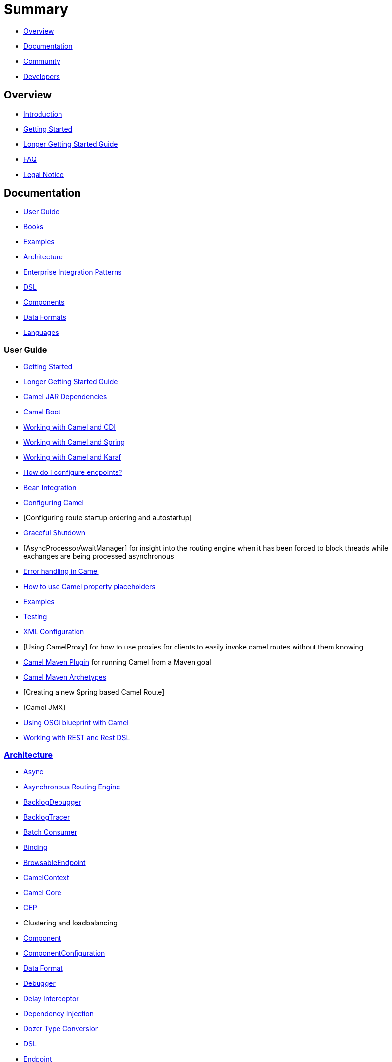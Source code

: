 = Summary

* <<Overview>>
* <<Documentation>>
* <<Community>>
* <<Developers>>

== Overview

* https://github.com/apache/camel/blob/master/README.md[Introduction]
* xref:getting-started.adoc[Getting Started]
* xref:book-getting-started.adoc[Longer Getting Started Guide]
* xref:faq.adoc[FAQ]
* https://github.com/apache/camel/blob/master/NOTICE.txt[Legal Notice]

== Documentation

* <<User Guide>>
* xref:books.adoc[Books]
* xref:examples.adoc[Examples]
* xref:architecture.adoc[Architecture]
* xref:enterprise-integration-patterns.adoc[Enterprise Integration Patterns]
* xref:dsl.adoc[DSL]
* <<Components>>
* <<Data Formats>>
* xref:languages.adoc[Languages]

=== User Guide

* xref:getting-started.adoc[Getting Started]
* xref:book-getting-started.adoc[Longer Getting Started Guide]
* xref:camel-jar-dependencies.adoc[Camel JAR Dependencies]
* xref:camel-boot.adoc[Camel Boot]
* xref:components::cdi.adoc[Working with Camel and CDI]
* xref:spring.adoc[Working with Camel and Spring]
* xref:karaf.adoc[Working with Camel and Karaf]
* xref:faq/how-do-i-configure-endpoints.adoc[How do I configure endpoints?]
* xref:bean-integration.adoc[Bean Integration]
* xref:configuring-camel.adoc[Configuring Camel]
* [Configuring route startup ordering and autostartup]
* xref:graceful-shutdown.adoc[Graceful Shutdown]
* [AsyncProcessorAwaitManager] for insight into the routing engine when
it has been forced to block threads while exchanges are being processed
asynchronous
* xref:error-handling-in-camel.adoc[Error handling in Camel]
* xref:using-propertyplaceholder.adoc[How to use Camel property placeholders]
* xref:examples.adoc[Examples]
* xref:testing.adoc[Testing]
* xref:xml-configuration.adoc[XML Configuration]
* [Using CamelProxy] for how to use proxies for clients to easily invoke
camel routes without them knowing
* xref:camel-maven-plugin.adoc[Camel Maven Plugin] for running Camel from a Maven goal
* xref:camel-maven-archetypes.adoc[Camel Maven Archetypes]
* [Creating a new Spring based Camel Route]
* [Camel JMX]
* xref:using-osgi-blueprint-with-camel.adoc[Using OSGi blueprint with Camel]
* xref:rest-dsl.adoc[Working with REST and Rest DSL]

=== xref:architecture.adoc[Architecture]

* xref:async.adoc[Async]
* xref:asynchronous-routing-engine.adoc[Asynchronous Routing Engine]
* xref:backlogdebugger.adoc[BacklogDebugger]
* xref:backlog-tracer.adoc[BacklogTracer]
* xref:batch-consumer.adoc[Batch Consumer]
* xref:binding.adoc[Binding]
* xref:browsable-endpoint.adoc[BrowsableEndpoint]
* xref:camelcontext.adoc[CamelContext]
* xref:camel-core.adoc[Camel Core]
* xref:cep.adoc[CEP]
* Clustering and loadbalancing
* xref:components::index.adoc[Component]
* xref:componentconfiguration.adoc[ComponentConfiguration]
* xref:data-format.adoc[Data Format]
* xref:debugger.adoc[Debugger]
* xref:delay-interceptor.adoc[Delay Interceptor]
* xref:dependency-injection.adoc[Dependency Injection]
* xref:dozer-type-conversion.adoc[Dozer Type Conversion]
* xref:dsl.adoc[DSL]
* xref:endpoint.adoc[Endpoint]
* Endpoint Annotations
* xref:endpoint-completer.adoc[EndpointCompleter]
* xref:error-handler.adoc[Error Handler]
* xref:exchange.adoc[Exchange]
* xref:exchange-pattern.adoc[Exchange Pattern]
* xref:expression.adoc[Expression]
* xref:http-session-handling.adoc[HTTP-Session Handling]
* xref:injector.adoc[Injector]
* xref:intercept.adoc[Intercept]
* xref:inversion-of-control-with-smart-defaults.adoc[Inversion of Control with Smart Defaults]
* xref:languages.adoc[Languages]
* xref:lifecycle.adoc[Lifecycle]
* xref:oncompletion.adoc[OnCompletion]
* Pluggable Class Resolvers
* xref:predicate.adoc[Predicate]
* xref:processor.adoc[Processor]
* xref:registry.adoc[Registry]
* xref:route-builder.adoc[RouteBuilder]
* xref:route-policy.adoc[RoutePolicy]
* xref:routes.adoc[Routes]
* xref:servicepool.adoc[ServicePool]
* xref:stream-caching.adoc[Stream caching]
* xref:threading-model.adoc[Threading Model]
* Tracer
* xref:transport.adoc[Transport]
* xref:type-converter.adoc[Type Converter]
* xref:uris.adoc[URIs]
* xref:uuidgenerator.adoc[UuidGenerator]
* XML Configuration

=== xref:dsl.adoc[DSL]

* xref:java-dsl.adoc[Java DSL]
* xref:bean-integration.adoc[Java Annotation DSL]
* xref:components::spring.adoc[Spring XML DSL]
* xref:using-osgi-blueprint-with-camel.adoc[OSGi Blueprint XML DSL]
* xref:rest-dsl.adoc[Rest DSL]


=== Components

// <!-- core components: START -->

* Core Components
** xref:components::bean-component.adoc[Bean]
** xref:components::browse-component.adoc[Browse]
** xref:components::class-component.adoc[Class]
** xref:components::controlbus-component.adoc[Control Bus]
** xref:components::dataformat-component.adoc[Data Format]
** xref:components::dataset-component.adoc[Dataset]
** xref:components::direct-component.adoc[Direct]
** xref:components::direct-vm-component.adoc[Direct VM]
** xref:components::file-component.adoc[File]
** xref:components::language-component.adoc[Language]
** xref:components::log-component.adoc[Log]
** xref:components::mock-component.adoc[Mock]
** xref:components::properties-component.adoc[Properties]
** xref:components::ref-component.adoc[Ref]
** xref:components::rest-component.adoc[REST]
** xref:components::rest-api-component.adoc[REST API]
** xref:components::saga-component.adoc[Saga]
** xref:components::scheduler-component.adoc[Scheduler]
** xref:components::seda-component.adoc[SEDA]
** xref:components::stub-component.adoc[Stub]
** xref:components::timer-component.adoc[Timer]
** xref:components::validator-component.adoc[Validator]
** xref:components::vm-component.adoc[VM]
** xref:components::xslt-component.adoc[XSLT]

// <!-- core components: END -->

// <!-- components: START -->

* Components
** xref:components::ahc-component.adoc[AHC]
** xref:components::ahc-ws-component.adoc[AHC Websocket]
** xref:components::amqp-component.adoc[AMQP]
** xref:components::flink-component.adoc[Apache Flink]
** xref:components::spark-component.adoc[Apache Spark]
** xref:components::apns-component.adoc[APNS]
** xref:components::as2-component.adoc[AS2]
** xref:components::asterisk-component.adoc[Asterisk]
** xref:components::atmos-component.adoc[Atmos]
** xref:components::atmosphere-websocket-component.adoc[Atmosphere Websocket]
** xref:components::atom-component.adoc[Atom]
** xref:components::atomix-map-component.adoc[Atomix Map]
** xref:components::atomix-messaging-component.adoc[Atomix Messaging]
** xref:components::atomix-multimap-component.adoc[Atomix MultiMap]
** xref:components::atomix-queue-component.adoc[Atomix Queue]
** xref:components::atomix-set-component.adoc[Atomix Set]
** xref:components::atomix-value-component.adoc[Atomix Value]
** xref:components::avro-component.adoc[Avro]
** xref:components::aws-cw-component.adoc[AWS CloudWatch]
** xref:components::aws-ddb-component.adoc[AWS DynamoDB]
** xref:components::aws-ddbstream-component.adoc[AWS DynamoDB Streams]
** xref:components::aws-ec2-component.adoc[AWS EC2]
** xref:components::aws-iam-component.adoc[AWS IAM]
** xref:components::aws-kinesis-component.adoc[AWS Kinesis]
** xref:components::aws-kinesis-firehose-component.adoc[AWS Kinesis Firehose]
** xref:components::aws-kms-component.adoc[AWS KMS]
** xref:components::aws-lambda-component.adoc[AWS Lambda]
** xref:components::aws-mq-component.adoc[AWS MQ]
** xref:components::aws-s3-component.adoc[AWS S3 Storage Service]
** xref:components::aws-ses-component.adoc[AWS Simple Email Service]
** xref:components::aws-sns-component.adoc[AWS Simple Notification System]
** xref:components::aws-sqs-component.adoc[AWS Simple Queue Service]
** xref:components::aws-swf-component.adoc[AWS Simple Workflow]
** xref:components::aws-sdb-component.adoc[AWS Translate]
** xref:components::aws-translate-component.adoc[AWS SimpleDB]
** xref:components::azure-blob-component.adoc[Azure Storage Blob Service]
** xref:components::azure-queue-component.adoc[Azure Storage Queue Service]
** xref:components::bean-validator-component.adoc[Bean Validator]
** xref:components::beanstalk-component.adoc[Beanstalk]
** xref:components::bonita-component.adoc[Bonita]
** xref:components::box-component.adoc[Box]
** xref:components::braintree-component.adoc[Braintree]
** xref:components::caffeine-cache-component.adoc[Caffeine Cache]
** xref:components::caffeine-loadcache-component.adoc[Caffeine LoadCache]
** xref:components::cql-component.adoc[Cassandra CQL]
** xref:components::chunk-component.adoc[Chunk]
** xref:components::cm-sms-component.adoc[CM SMS Gateway]
** xref:components::cmis-component.adoc[CMIS]
** xref:components::coap-component.adoc[CoAP]
** xref:components::cometd-component.adoc[CometD]
** xref:components::consul-component.adoc[Consul]
** xref:components::corda-component.adoc[corda]
** xref:components::couchbase-component.adoc[Couchbase]
** xref:components::couchdb-component.adoc[CouchDB]
** xref:components::crypto-component.adoc[Crypto (JCE)]
** xref:components::crypto-cms-component.adoc[Crypto CMS]
** xref:components::cxf-component.adoc[CXF]
** xref:components::cxfrs-component.adoc[CXF-RS]
** xref:components::debezium-component.adoc[Debezium]
** xref:components::digitalocean-component.adoc[DigitalOcean]
** xref:components::disruptor-component.adoc[Disruptor]
** xref:components::dns-component.adoc[DNS]
** xref:components::docker-component.adoc[Docker]
** xref:components::dozer-component.adoc[Dozer]
** xref:components::drill-component.adoc[Drill]
** xref:components::dropbox-component.adoc[Dropbox]
** xref:components::ehcache-component.adoc[Ehcache]
** xref:components::elasticsearch-rest-component.adoc[Elastichsearch Rest]
** xref:components::elsql-component.adoc[ElSQL]
** xref:components::etcd-component.adoc[etcd]
** xref:components::exec-component.adoc[Exec]
** xref:components::facebook-component.adoc[Facebook]
** xref:components::fhir-component.adoc[FHIR]
** xref:components::flatpack-component.adoc[Flatpack]
** xref:components::fop-component.adoc[FOP]
** xref:components::freemarker-component.adoc[Freemarker]
** xref:components::ftp-component.adoc[FTP]
** xref:components::ftps-component.adoc[FTPS]
** xref:components::ganglia-component.adoc[Ganglia]
** xref:components::geocoder-component.adoc[Geocoder]
** xref:components::git-component.adoc[Git]
** xref:components::github-component.adoc[GitHub]
** xref:components::google-bigquery-component.adoc[Google BigQuery]
** xref:components::google-bigquery-sql-component.adoc[Google BigQuery Standard SQL]
** xref:components::google-calendar-component.adoc[Google Calendar]
** xref:components::google-calendar-stream-component.adoc[Google Calendar Stream]
** xref:components::google-drive-component.adoc[Google Drive]
** xref:components::google-mail-component.adoc[Google Mail]
** xref:components::google-mail-stream-component.adoc[Google Mail Stream]
** xref:components::google-pubsub-component.adoc[Google Pubsub]
** xref:components::google-sheets-component.adoc[Google Sheets]
** xref:components::google-sheets-stream-component.adoc[Google Sheets Stream]
** xref:components::gora-component.adoc[Gora]
** xref:components::grape-component.adoc[Grape]
** xref:components::grpc-component.adoc[gRPC]
** xref:components::guava-eventbus-component.adoc[Guava EventBus]
** xref:components::hazelcast-atomicvalue-component.adoc[Hazelcast Atomic Number]
** xref:components::hazelcast-instance-component.adoc[Hazelcast Instance]
** xref:components::hazelcast-list-component.adoc[Hazelcast List]
** xref:components::hazelcast-map-component.adoc[Hazelcast Map]
** xref:components::hazelcast-multimap-component.adoc[Hazelcast Multimap]
** xref:components::hazelcast-queue-component.adoc[Hazelcast Queue]
** xref:components::hazelcast-replicatedmap-component.adoc[Hazelcast Replicated Map]
** xref:components::hazelcast-ringbuffer-component.adoc[Hazelcast Ringbuffer]
** xref:components::hazelcast-seda-component.adoc[Hazelcast SEDA]
** xref:components::hazelcast-set-component.adoc[Hazelcast Set]
** xref:components::hazelcast-topic-component.adoc[Hazelcast Topic]
** xref:components::hbase-component.adoc[HBase]
** xref:components::hdfs-component.adoc[HDFS]
** xref:components::hipchat-component.adoc[Hipchat]
** xref:components::http-component.adoc[HTTP]
** xref:components::iec60870-client-component.adoc[IEC 60870 Client]
** xref:components::iec60870-server-component.adoc[IEC 60870 Server]
** xref:components::ignite-cache-component.adoc[Ignite Cache]
** xref:components::ignite-compute-component.adoc[Ignite Compute]
** xref:components::ignite-events-component.adoc[Ignite Events]
** xref:components::ignite-idgen-component.adoc[Ignite ID Generator]
** xref:components::ignite-messaging-component.adoc[Ignite Messaging]
** xref:components::ignite-queue-component.adoc[Ignite Queues]
** xref:components::ignite-set-component.adoc[Ignite Sets]
** xref:components::infinispan-component.adoc[Infinispan]
** xref:components::influxdb-component.adoc[InfluxDB]
** xref:components::ipfs-component.adoc[IPFS]
** xref:components::irc-component.adoc[IRC]
** xref:components::ironmq-component.adoc[IronMQ]
** xref:components::websocket-jsr356-component.adoc[Javax Websocket]
** xref:components::jbpm-component.adoc[JBPM]
** xref:components::jcache-component.adoc[JCache]
** xref:components::jclouds-component.adoc[JClouds]
** xref:components::jcr-component.adoc[JCR]
** xref:components::jdbc-component.adoc[JDBC]
** xref:components::jetty-component.adoc[Jetty 9]
** xref:components::websocket-component.adoc[Jetty Websocket]
** xref:components::jgroups-component.adoc[JGroups]
** xref:components::jgroups-raft-component.adoc[JGroups raft]
** xref:components::jing-component.adoc[Jing]
** xref:components::jms-component.adoc[JMS]
** xref:components::jmx-component.adoc[JMX]
** xref:components::jolt-component.adoc[JOLT]
** xref:components::jpa-component.adoc[JPA]
** xref:components::json-validator-component.adoc[JSON Schema Validator]
** xref:components::jt400-component.adoc[JT400]
** xref:components::kafka-component.adoc[Kafka]
** xref:components::kubernetes-config-maps-component.adoc[Kubernetes ConfigMap]
** xref:components::kubernetes-deployments-component.adoc[Kubernetes Deployments]
** xref:components::kubernetes-hpa-component.adoc[Kubernetes HPA]
** xref:components::kubernetes-job-component.adoc[Kubernetes Job]
** xref:components::kubernetes-namespaces-component.adoc[Kubernetes Namespaces]
** xref:components::kubernetes-nodes-component.adoc[Kubernetes Nodes]
** xref:components::kubernetes-persistent-volumes-component.adoc[Kubernetes Persistent Volume]
** xref:components::kubernetes-persistent-volumes-claims-component.adoc[Kubernetes Persistent Volume Claim]
** xref:components::kubernetes-pods-component.adoc[Kubernetes Pods]
** xref:components::kubernetes-replication-controllers-component.adoc[Kubernetes Replication Controller]
** xref:components::kubernetes-resources-quota-component.adoc[Kubernetes Resources Quota]
** xref:components::kubernetes-secrets-component.adoc[Kubernetes Secrets]
** xref:components::kubernetes-service-accounts-component.adoc[Kubernetes Service Account]
** xref:components::kubernetes-services-component.adoc[Kubernetes Services]
** xref:components::ldap-component.adoc[LDAP]
** xref:components::ldif-component.adoc[LDIF]
** xref:components::linkedin-component.adoc[Linkedin]
** xref:components::lucene-component.adoc[Lucene]
** xref:components::lumberjack-component.adoc[Lumberjack]
** xref:components::master-component.adoc[Master]
** xref:components::metrics-component.adoc[Metrics]
** xref:components::micrometer-component.adoc[Micrometer]
** xref:components::mina-component.adoc[Mina]
** xref:components::mllp-component.adoc[MLLP]
** xref:components::mongodb-component.adoc[MongoDB]
** xref:components::mongodb-gridfs-component.adoc[MongoDB GridFS]
** xref:components::mqtt-component.adoc[MQTT]
** xref:components::msv-component.adoc[MSV]
** xref:components::mustache-component.adoc[Mustache]
** xref:components::mvel-component.adoc[MVEL]
** xref:components::mybatis-component.adoc[MyBatis]
** xref:components::mybatis-bean-component.adoc[MyBatis Bean]
** xref:components::nagios-component.adoc[Nagios]
** xref:components::nats-component.adoc[Nats]
** xref:components::netty-component.adoc[Netty]
** xref:components::netty-http-component.adoc[Netty HTTP]
** xref:components::nsq-component.adoc[NSQ]
** xref:components::olingo2-component.adoc[Olingo2]
** xref:components::olingo4-component.adoc[Olingo4]
** xref:components::milo-client-component.adoc[OPC UA Client]
** xref:components::milo-server-component.adoc[OPC UA Server]
** xref:components::openshift-build-configs-component.adoc[Openshift Build Config]
** xref:components::openshift-builds-component.adoc[Openshift Builds]
** xref:components::openstack-cinder-component.adoc[OpenStack Cinder]
** xref:components::openstack-glance-component.adoc[OpenStack Glance]
** xref:components::openstack-keystone-component.adoc[OpenStack Keystone]
** xref:components::openstack-neutron-component.adoc[OpenStack Neutron]
** xref:components::openstack-nova-component.adoc[OpenStack Nova]
** xref:components::openstack-swift-component.adoc[OpenStack Swift]
** xref:components::optaplanner-component.adoc[OptaPlanner]
** xref:components::eventadmin-component.adoc[OSGi EventAdmin]
** xref:components::paxlogging-component.adoc[OSGi PAX Logging]
** xref:components::paho-component.adoc[Paho]
** xref:components::pdf-component.adoc[PDF]
** xref:components::pgevent-component.adoc[PostgresSQL Event]
** xref:components::lpr-component.adoc[Printer]
** xref:components::pubnub-component.adoc[PubNub]
** xref:components::quartz-component.adoc[Quartz]
** xref:components::quickfix-component.adoc[QuickFix]
** xref:components::rabbitmq-component.adoc[RabbitMQ]
** xref:components::reactive-streams-component.adoc[Reactive Streams]
** xref:components::rest-swagger-component.adoc[REST Swagger]
** xref:components::restlet-component.adoc[Restlet]
** xref:components::rss-component.adoc[RSS]
** xref:components::salesforce-component.adoc[Salesforce]
** xref:components::sap-netweaver-component.adoc[SAP NetWeaver]
** xref:components::schematron-component.adoc[Schematron]
** xref:components::scp-component.adoc[SCP]
** xref:components::service-component.adoc[Service]
** xref:components::servicenow-component.adoc[ServiceNow]
** xref:components::servlet-component.adoc[Servlet]
** xref:components::sftp-component.adoc[SFTP]
** xref:components::sjms-component.adoc[Simple JMS]
** xref:components::sjms-batch-component.adoc[Simple JMS Batch]
** xref:components::sjms2-component.adoc[Simple JMS2]
** xref:components::sip-component.adoc[SIP]
** xref:components::slack-component.adoc[Slack]
** xref:components::smpp-component.adoc[SMPP]
** xref:components::snmp-component.adoc[SNMP]
** xref:components::solr-component.adoc[Solr]
** xref:components::spark-rest-component.adoc[Spark Rest]
** xref:components::splunk-component.adoc[Splunk]
** xref:components::spring-batch-component.adoc[Spring Batch]
** xref:components::spring-event-component.adoc[Spring Event]
** xref:components::spring-integration-component.adoc[Spring Integration]
** xref:components::spring-ldap-component.adoc[Spring LDAP]
** xref:components::spring-redis-component.adoc[Spring Redis]
** xref:components::spring-ws-component.adoc[Spring WebService]
** xref:components::sql-component.adoc[SQL]
** xref:components::sql-stored-component.adoc[SQL Stored Procedure]
** xref:components::ssh-component.adoc[SSH]
** xref:components::stax-component.adoc[StAX]
** xref:components::stomp-component.adoc[Stomp]
** xref:components::stream-component.adoc[Stream]
** xref:components::string-template-component.adoc[String Template]
** xref:components::telegram-component.adoc[Telegram]
** xref:components::thrift-component.adoc[Thrift]
** xref:components::tika-component.adoc[Tika]
** xref:components::twilio-component.adoc[Twilio]
** xref:components::twitter-directmessage-component.adoc[Twitter Direct Message]
** xref:components::twitter-search-component.adoc[Twitter Search]
** xref:components::twitter-timeline-component.adoc[Twitter Timeline]
** xref:components::undertow-component.adoc[Undertow]
** xref:components::velocity-component.adoc[Velocity]
** xref:components::vertx-component.adoc[Vert.x]
** xref:components::weather-component.adoc[Weather]
** xref:components::web3j-component.adoc[Web3j Ethereum Blockchain]
** xref:components::wordpress-component.adoc[Wordpress]
** xref:components::xchange-component.adoc[XChange]
** xref:components::xmlsecurity-component.adoc[XML Security]
** xref:components::xmpp-component.adoc[XMPP]
** xref:components::xj-component.adoc[XJ]
** xref:components::xquery-component.adoc[XQuery]
** xref:components::yammer-component.adoc[Yammer]
** xref:components::zendesk-component.adoc[Zendesk]
** xref:components::zookeeper-component.adoc[ZooKeeper]
** xref:components::zookeeper-master-component.adoc[ZooKeeper Master]

// <!-- components: END -->

// <!-- others: START -->

* Miscellaneous Components
** xref:components::blueprint.adoc[Blueprint]
** xref:components::cdi.adoc[CDI]
** xref:components::cxf-transport.adoc[CXF Transport]
** xref:components::hystrix.adoc[Hystrix]
** xref:components::jasypt.adoc[Jasypt]
** xref:components::kura.adoc[Kura]
** xref:components::leveldb.adoc[LevelDB]
** xref:components::lra.adoc[Lra]
** xref:components::opentracing.adoc[OpenTracing]
** xref:components::reactor-component.adoc[Reactor]
** xref:components::ribbon.adoc[Ribbon]
** xref:components::rxjava.adoc[Rxjava]
** xref:components::shiro.adoc[Shiro]
** xref:components::spring-boot.adoc[Spring Boot]
** xref:components::spring-cloud.adoc[Spring Cloud]
** xref:components::spring-cloud-consul.adoc[Spring Cloud Consul]
** xref:components::spring-cloud-netflix.adoc[Spring Cloud Netflix]
** xref:components::spring-cloud-zookeeper.adoc[Spring Cloud Zookeeper]
** xref:components::spring-javaconfig.adoc[Spring Java Configuration]
** xref:components::spring-security.adoc[Spring Security]
** xref:components::swagger-java.adoc[Swagger Java]
** xref:components::test.adoc[Test]
** xref:components::test-blueprint.adoc[Test Blueprint]
** xref:components::test-cdi.adoc[Test CDI]
** xref:components::test-karaf.adoc[Test Karaf]
** xref:components::test-spring.adoc[Test Spring]
** xref:components::testcontainers.adoc[Testcontainers]
** xref:components::testcontainers-spring.adoc[Testcontainers Spring]
** xref:components::aws-xray.adoc[XRay]
** xref:components::zipkin.adoc[Zipkin]

// <!-- others: END -->

=== Data Formats

// <!-- dataformats: START -->

* Data Formats
** xref:components::asn1-dataformat.adoc[ASN.1 File]
** xref:components::avro-dataformat.adoc[Avro]
** xref:components::barcode-dataformat.adoc[Barcode]
** xref:components::base64-dataformat.adoc[Base64]
** xref:components::beanio-dataformat.adoc[BeanIO]
** xref:components::bindy-dataformat.adoc[Bindy CSV]
** xref:components::bindy-dataformat.adoc[Bindy Fixed Length]
** xref:components::bindy-dataformat.adoc[Bindy Key Value Pair]
** xref:components::crypto-dataformat.adoc[Crypto (Java Cryptographic Extension)]
** xref:components::csv-dataformat.adoc[CSV]
** xref:components::fhirJson-dataformat.adoc[FHIR JSon]
** xref:components::fhirXml-dataformat.adoc[FHIR XML]
** xref:components::flatpack-dataformat.adoc[Flatpack]
** xref:components::hl7-dataformat.adoc[HL7]
** xref:components::ical-dataformat.adoc[iCal]
** xref:components::jacksonxml-dataformat.adoc[JacksonXML]
** xref:components::jaxb-dataformat.adoc[JAXB]
** xref:components::json-fastjson-dataformat.adoc[JSon Fastjson]
** xref:components::json-gson-dataformat.adoc[JSon GSon]
** xref:components::json-jackson-dataformat.adoc[JSon Jackson]
** xref:components::json-johnzon-dataformat.adoc[JSon Johnzon]
** xref:components::json-xstream-dataformat.adoc[JSon XStream]components::
** xref:components::lzf-dataformat.adoc[LZF Deflate Compression]
** xref:components::mime-multipart-dataformat.adoc[MIME Multipart]
** xref:components::pgp-dataformat.adoc[PGP]
** xref:components::protobuf-dataformat.adoc[Protobuf]
** xref:components::rss-dataformat.adoc[RSS]
** xref:components::soapjaxb-dataformat.adoc[SOAP]
** xref:components::syslog-dataformat.adoc[Syslog]
** xref:components::tarfile-dataformat.adoc[Tar File]
** xref:components::thrift-dataformat.adoc[Thrift]
** xref:components::tidyMarkup-dataformat.adoc[TidyMarkup]
** xref:components::univocity-csv-dataformat.adoc[uniVocity CSV]
** xref:components::univocity-fixed-dataformat.adoc[uniVocity Fixed Length]
** xref:components::univocity-tsv-dataformat.adoc[uniVocity TSV]
** xref:components::secureXML-dataformat.adoc[XML Security]
** xref:components::xstream-dataformat.adoc[XStream]
** xref:components::yaml-snakeyaml-dataformat.adoc[YAML SnakeYAML]
** xref:components::zipfile-dataformat.adoc[Zip File]

// <!-- dataformats: END -->

=== xref:languages.adoc[Languages]

// <!-- languages: START -->

* Expression Languages
** xref:components::bean-language.adoc[Bean method]
** xref:constant-language.adoc[Constant]
** xref:exchangeProperty-language.adoc[ExchangeProperty]
** xref:file-language.adoc[File]
** xref:components::groovy-language.adoc[Groovy]
** xref:header-language.adoc[Header]
** xref:components::hl7terser-language.adoc[HL7 Terser]
** xref:components::mvel-language.adoc[MVEL]
** xref:components::ognl-language.adoc[OGNL]
** xref:ref-language.adoc[Ref]
** xref:simple-language.adoc[Simple]
** xref:components::spel-language.adoc[SpEL]
** xref:tokenize-language.adoc[Tokenize]
** xref:components::xpath-language.adoc[XPath]
** xref:components::xquery-language.adoc[XQuery]

// <!-- languages: END -->

== Community

* xref:support.adoc[Support]
* https://github.com/apache/camel/blob/master/CONTRIBUTING.md[Contributing]
* xref:mailing-lists.adoc[Mailing Lists]
* https://gitter.im/apache/apache-camel[Gitter Chat]
* xref:user-stories.adoc[User Stories]
* Team
* Camel Extra

== Developers

* Developer Guide
* https://github.com/apache/camel/[GitHub]
* xref:building.adoc[Building]
